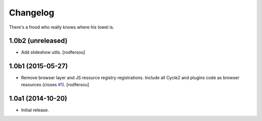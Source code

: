 Changelog
=========

There's a frood who really knows where his towel is.

1.0b2 (unreleased)
------------------

- Add slideshow utils.
  [rodfersou]


1.0b1 (2015-05-27)
------------------

- Remove browser layer and JS resource registry registrations.
  Include all Cycle2 and plugins code as browser resources (closes `#1`_).
  [rodfersou]


1.0a1 (2014-10-20)
------------------

- Initial release.

.. _`#1`: https://github.com/collective/collective.js.cycle2/issues/1
